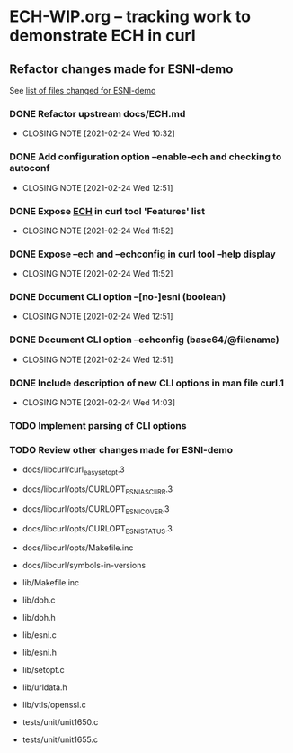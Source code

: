 * ECH-WIP.org -- tracking work to demonstrate ECH in curl

** Refactor changes made for ESNI-demo

   See [[file:ESNI-demo.changed-files][list of files changed for ESNI-demo]]

*** DONE Refactor upstream docs/ECH.md
    CLOSED: [2021-02-24 Wed 10:36]
    :PROPERTIES:
    :reference: docs/ESNI.md
    :target:   docs/ECH.md
    :END:

    - CLOSING NOTE [2021-02-24 Wed 10:32]

*** DONE Add configuration option *--enable-ech* and checking to **autoconf**
    CLOSED: [2021-02-24 Wed 12:51]
    :PROPERTIES:
    :target:   configure.ac
    :END:

    - CLOSING NOTE [2021-02-24 Wed 12:51]
*** DONE Expose _ECH_ in curl tool 'Features' list
    CLOSED: [2021-02-24 Wed 11:52]
    :PROPERTIES:
    :target:   include/curl/curl.h, lib/version.c, src/tool_help.c
    :END:

    - CLOSING NOTE [2021-02-24 Wed 11:52]
*** DONE Expose *--ech* and *--echconfig* in curl tool *--help* display
    CLOSED: [2021-02-24 Wed 11:52]
    :PROPERTIES:
    :target:   src/tool_help.c
    :END:

    - CLOSING NOTE [2021-02-24 Wed 11:52]
*** DONE Document CLI option *--[no-]esni* (boolean)
    CLOSED: [2021-02-24 Wed 12:51]
    :PROPERTIES:
    :reference: docs/cmdline-opts/esni.d
    :target: docs/cmdline-opts/ech.d
    :END:

    - CLOSING NOTE [2021-02-24 Wed 12:51]
*** DONE Document CLI option *--echconfig* (base64/@filename)
    CLOSED: [2021-02-24 Wed 12:51]
    :PROPERTIES:
    :reference: docs/cmdline-opts/esni-load.d
    :target: docs/cmdline-opts/echconfig.d
    :END:

    - CLOSING NOTE [2021-02-24 Wed 12:51]
*** DONE Include description of new CLI options in *man* file *curl.1*
    CLOSED: [2021-02-24 Wed 14:03]
    :PROPERTIES:
    :target:   docs/cmdline-opts/{Makefile.inc,ech.d,echconfig.d}
    :END:
    - CLOSING NOTE [2021-02-24 Wed 14:03]
*** TODO Implement parsing of CLI options
    :PROPERTIES:
    :target: src/tool_cfgable.c, src/tool_cfgable.h, src/tool_getparam.c, src/tool_help.c, src/tool_operate.c
    :END:

*** TODO Review other changes made for ESNI-demo

- docs/libcurl/curl_easy_setopt.3
- docs/libcurl/opts/CURLOPT_ESNI_ASCIIRR.3
- docs/libcurl/opts/CURLOPT_ESNI_COVER.3
- docs/libcurl/opts/CURLOPT_ESNI_STATUS.3
- docs/libcurl/opts/Makefile.inc
- docs/libcurl/symbols-in-versions

- lib/Makefile.inc
- lib/doh.c
- lib/doh.h
- lib/esni.c
- lib/esni.h
- lib/setopt.c
- lib/urldata.h
- lib/vtls/openssl.c

- tests/unit/unit1650.c
- tests/unit/unit1655.c

# Local Variables:
# mode: org
# End:
